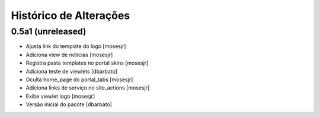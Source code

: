Histórico de Alterações
-------------------------

0.5a1 (unreleased)
^^^^^^^^^^^^^^^^^^
* Ajusta link do template do logo [mosesjr]
* Adiciona view de notícias [mosesjr]
* Registra pasta templates no portal skins [mosesjr]
* Adiciona teste de viewlets [dbarbato]
* Oculta home_page do portal_tabs [mosesjr]
* Adiciona links de serviço no site_actions [mosesjr] 
* Exibe viewlet logo [mosesjr]
* Versão inicial do pacote [dbarbato]
